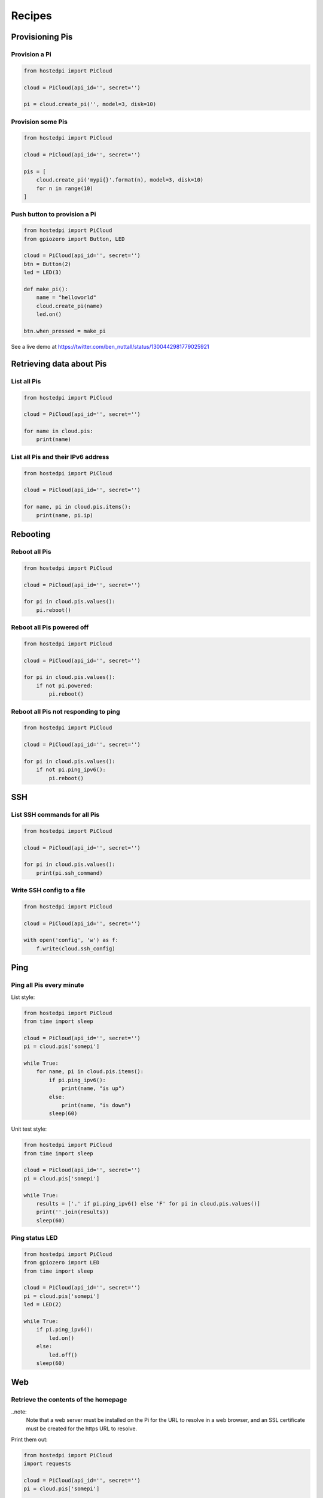=======
Recipes
=======

.. note:
    You'll need to create an API key to be able to use these recipes. See the
    :doc:`getting_started` page to begin.

Provisioning Pis
================

Provision a Pi
--------------

.. code-block:: python

    from hostedpi import PiCloud

    cloud = PiCloud(api_id='', secret='')

    pi = cloud.create_pi('', model=3, disk=10)

Provision some Pis
------------------

.. code-block:: python

    from hostedpi import PiCloud

    cloud = PiCloud(api_id='', secret='')

    pis = [
        cloud.create_pi('mypi{}'.format(n), model=3, disk=10)
        for n in range(10)
    ]

Push button to provision a Pi
-----------------------------

.. code-block:: python

    from hostedpi import PiCloud
    from gpiozero import Button, LED

    cloud = PiCloud(api_id='', secret='')
    btn = Button(2)
    led = LED(3)

    def make_pi():
        name = "helloworld"
        cloud.create_pi(name)
        led.on()

    btn.when_pressed = make_pi

See a live demo at https://twitter.com/ben_nuttall/status/1300442981779025921

.. note:
    This requires the `gpiozero`_ library.

.. _gpiozero: https://gpiozero.readthedocs.io/

Retrieving data about Pis
=========================

List all Pis
------------

.. code-block:: python

    from hostedpi import PiCloud

    cloud = PiCloud(api_id='', secret='')

    for name in cloud.pis:
        print(name)

List all Pis and their IPv6 address
-----------------------------------

.. code-block:: python

    from hostedpi import PiCloud

    cloud = PiCloud(api_id='', secret='')

    for name, pi in cloud.pis.items():
        print(name, pi.ip)

Rebooting
=========

Reboot all Pis
--------------

.. code-block:: python

    from hostedpi import PiCloud

    cloud = PiCloud(api_id='', secret='')

    for pi in cloud.pis.values():
        pi.reboot()

Reboot all Pis powered off
--------------------------

.. code-block:: python

    from hostedpi import PiCloud

    cloud = PiCloud(api_id='', secret='')

    for pi in cloud.pis.values():
        if not pi.powered:
            pi.reboot()

Reboot all Pis not responding to ping
-------------------------------------

.. note:
    :meth:`~hostedpi.pi.Pi.ping_ipv6` requires an IPv6 internet connection, and no IPv4 equivalent is
    available

.. code-block:: python

    from hostedpi import PiCloud

    cloud = PiCloud(api_id='', secret='')

    for pi in cloud.pis.values():
        if not pi.ping_ipv6():
            pi.reboot()

SSH
===

List SSH commands for all Pis
-----------------------------

.. code-block:: python

    from hostedpi import PiCloud

    cloud = PiCloud(api_id='', secret='')

    for pi in cloud.pis.values():
        print(pi.ssh_command)

Write SSH config to a file
--------------------------

.. code-block:: python

    from hostedpi import PiCloud

    cloud = PiCloud(api_id='', secret='')

    with open('config', 'w') as f:
        f.write(cloud.ssh_config)

Ping
====

.. note:
    :meth:`~hostedpi.pi.Pi.ping_ipv6` requires an IPv6 internet connection, and
    no IPv4 equivalent is available

Ping all Pis every minute
-------------------------

List style:

.. code-block:: python

    from hostedpi import PiCloud
    from time import sleep

    cloud = PiCloud(api_id='', secret='')
    pi = cloud.pis['somepi']

    while True:
        for name, pi in cloud.pis.items():
            if pi.ping_ipv6():
                print(name, "is up")
            else:
                print(name, "is down")
            sleep(60)

Unit test style:

.. code-block:: python

    from hostedpi import PiCloud
    from time import sleep

    cloud = PiCloud(api_id='', secret='')
    pi = cloud.pis['somepi']

    while True:
        results = ['.' if pi.ping_ipv6() else 'F' for pi in cloud.pis.values()]
        print(''.join(results))
        sleep(60)

Ping status LED
---------------

.. code-block:: python

    from hostedpi import PiCloud
    from gpiozero import LED
    from time import sleep

    cloud = PiCloud(api_id='', secret='')
    pi = cloud.pis['somepi']
    led = LED(2)

    while True:
        if pi.ping_ipv6():
            led.on()
        else:
            led.off()
        sleep(60)

.. note:
    This requires the `gpiozero`_ library.

.. _gpiozero: https://gpiozero.readthedocs.io/

Web
===

Retrieve the contents of the homepage
-------------------------------------

..note:
    Note that a web server must be installed on the Pi for the URL to resolve in
    a web browser, and an SSL certificate must be created for the https URL to
    resolve.

Print them out:

.. code-block:: python

    from hostedpi import PiCloud
    import requests

    cloud = PiCloud(api_id='', secret='')
    pi = cloud.pis['somepi']

    print(pi.get_web_contents(ssl=True))

Save to a file:

.. code-block:: python

    from hostedpi import PiCloud
    import requests

    cloud = PiCloud(api_id='', secret='')
    pi = cloud.pis['somepi']

    with open('pi.html', 'w') as f:
        f.write(pi.get_web_contents(ssl=True))

Access a particular web location
--------------------------------

Access ``data.json`` from the web server, and print out the ``message`` value:

.. code-block:: python

    from hostedpi import PiCloud
    import requests

    cloud = PiCloud(api_id='', secret='')
    pi = cloud.pis['somepi']

    url = pi.url_ssl + '/data.json'
    r = requests.get(url)
    data = r.json()
    print(data['message'])
